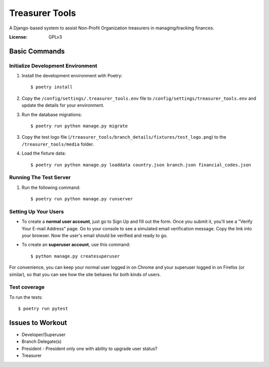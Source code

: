 Treasurer Tools
===============

A Django-based system to assist Non-Profit Organization treasurers in managing/tracking finances.

.. image:: https://img.shields.io/badge/built%20with-Cookiecutter%20Django-ff69b4.svg
     :target: https://github.com/pydanny/cookiecutter-django/
     :alt: Built with Cookiecutter Django


:License: GPLv3

Basic Commands
--------------
Initialize Development Environment
^^^^^^^^^^^^^^^^^^^^^^^^^^^^^^^^^^
1. Install the development environment with Poetry::

    $ poetry install

2. Copy the ``/config/settings/.treasurer_tools.env`` file to
   ``/config/settings/treasurer_tools.env`` and update the details for
   your environment.
3. Run the database migrations::

    $ poetry run python manage.py migrate

3. Copy the test logo file
   (``/treasurer_tools/branch_details/fixtures/test_logo.png``) to the
   ``/treasurer_tools/media`` folder.

4. Load the fixture data::

   $ poetry run python manage.py loaddata country.json branch.json financial_codes.json

Running The Test Server
^^^^^^^^^^^^^^^^^^^^^^^
1. Run the following command::

    $ poetry run python manage.py runserver

Setting Up Your Users
^^^^^^^^^^^^^^^^^^^^^

* To create a **normal user account**, just go to Sign Up and fill out the form. Once you submit it, you'll see a "Verify Your E-mail Address" page. Go to your console to see a simulated email verification message. Copy the link into your browser. Now the user's email should be verified and ready to go.

* To create an **superuser account**, use this command::

    $ python manage.py createsuperuser

For convenience, you can keep your normal user logged in on Chrome and your superuser logged in on Firefox (or similar), so that you can see how the site behaves for both kinds of users.

Test coverage
^^^^^^^^^^^^^

To run the tests::

    $ poetry run pytest

Issues to Workout
-----------------

- Developer/Superuser
- Branch Delegate(s)
- President
  - President only one with ability to upgrade user status?
- Treasurer
